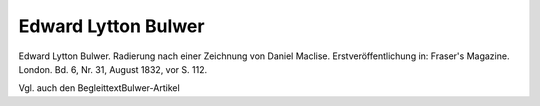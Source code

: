 Edward Lytton Bulwer
====================

.. image:: FBulwer2n-small.jpg
   :alt:

Edward Lytton Bulwer. Radierung nach einer Zeichnung von Daniel Maclise. Erstveröffentlichung in: Fraser's Magazine. London. Bd. 6, Nr. 31, August 1832, vor S. 112.

Vgl. auch den BegleittextBulwer-Artikel
